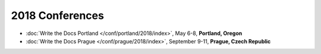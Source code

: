 2018 Conferences
----------------

- :doc:`Write the Docs Portland </conf/portland/2018/index>`, May 6-8, **Portland, Oregon**
- :doc:`Write the Docs Prague </conf/prague/2018/index>`, September 9-11, **Prague, Czech Republic**
